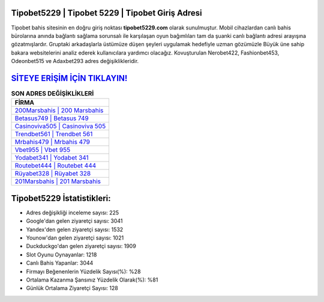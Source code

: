 ﻿Tipobet5229 | Tipobet 5229 | Tipobet Giriş Adresi
===================================

.. image:: images/tipobet-giris.jpg
   :width: 600
   
Tipobet bahis sitesinin en doğru giriş noktası **tipobet5229.com** olarak sunulmuştur. Mobil cihazlardan canlı bahis bürolarına anında bağlantı sağlama sorunsalı ile karşılaşan oyun bağımlıları tam da şuanki canlı bağlantı adresi arayışına gözatmışlardır. Gruptaki arkadaşlarla üstümüze düşen şeyleri uygulamak hedefiyle uzman gözümüzle Büyük üne sahip  bakara websitelerini analiz ederek kullanıcılara yardımcı olacağız. Kovuşturulan Nerobet422, Fashionbet453, Odeonbet515 ve Adaxbet293 adres değişiklikleridir.

`SİTEYE ERİŞİM İÇİN TIKLAYIN! <https://uclck.me/gonow>`_
==============

.. list-table:: **SON ADRES DEĞİŞİKLİKLERİ**
   :widths: 100
   :header-rows: 1

   * - FİRMA
   * - `200Marsbahis | 200 Marsbahis <200marsbahis-200-marsbahis-marsbahis-giris-adresi.html>`_
   * - `Betasus749 | Betasus 749 <betasus749-betasus-749-betasus-giris-adresi.html>`_
   * - `Casinoviva505 | Casinoviva 505 <casinoviva505-casinoviva-505-casinoviva-giris-adresi.html>`_	 
   * - `Trendbet561 | Trendbet 561 <trendbet561-trendbet-561-trendbet-giris-adresi.html>`_	 
   * - `Mrbahis479 | Mrbahis 479 <mrbahis479-mrbahis-479-mrbahis-giris-adresi.html>`_ 
   * - `Vbet955 | Vbet 955 <vbet955-vbet-955-vbet-giris-adresi.html>`_
   * - `Yodabet341 | Yodabet 341 <yodabet341-yodabet-341-yodabet-giris-adresi.html>`_	 
   * - `Routebet444 | Routebet 444 <routebet444-routebet-444-routebet-giris-adresi.html>`_
   * - `Rüyabet328 | Rüyabet 328 <ruyabet328-ruyabet-328-ruyabet-giris-adresi.html>`_
   * - `201Marsbahis | 201 Marsbahis <201marsbahis-201-marsbahis-marsbahis-giris-adresi.html>`_
	 
Tipobet5229 İstatistikleri:
===================================	 
* Adres değişikliği inceleme sayısı: 225
* Google'dan gelen ziyaretçi sayısı: 3041
* Yandex'den gelen ziyaretçi sayısı: 1532
* Younow'dan gelen ziyaretçi sayısı: 1021
* Duckduckgo'dan gelen ziyaretçi sayısı: 1909
* Slot Oyunu Oynayanlar: 1218
* Canlı Bahis Yapanlar: 3044
* Firmayı Beğenenlerin Yüzdelik Sayısı(%): %28
* Ortalama Kazanma Şansınız Yüzdelik Olarak(%): %81
* Günlük Ortalama Ziyaretçi Sayısı: 128
